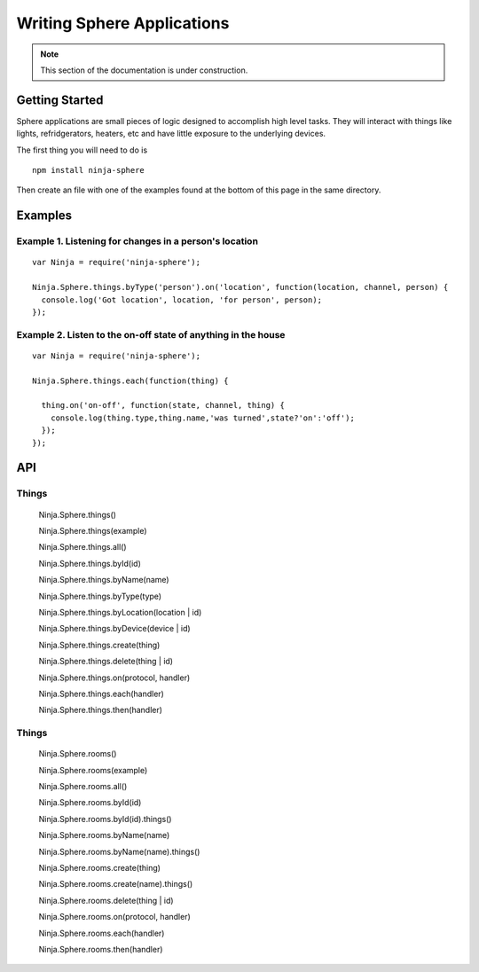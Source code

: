.. highlight:: javascript

Writing Sphere Applications
=======================

.. note:: This section of the documentation is under construction.

Getting Started
---------
Sphere applications are small pieces of logic designed to accomplish high level tasks. They will interact with things
like lights, refridgerators, heaters, etc and have little exposure to the underlying devices.

The first thing you will need to do is

::

  npm install ninja-sphere

Then create an file with one of the examples found at the bottom of this page in the same directory.

Examples
---------

Example 1. Listening for changes in a person's location
~~~~~~~~~~~~~

::

  var Ninja = require('ninja-sphere');

  Ninja.Sphere.things.byType('person').on('location', function(location, channel, person) {
    console.log('Got location', location, 'for person', person);
  });

Example 2. Listen to the on-off state of anything in the house
~~~~~~~~~~~~~

::

  var Ninja = require('ninja-sphere');

  Ninja.Sphere.things.each(function(thing) {

    thing.on('on-off', function(state, channel, thing) {
      console.log(thing.type,thing.name,'was turned',state?'on':'off');
    });
  });



API
---

Things
~~~~

  Ninja.Sphere.things()

  Ninja.Sphere.things(example)

  Ninja.Sphere.things.all()

  Ninja.Sphere.things.byId(id)

  Ninja.Sphere.things.byName(name)

  Ninja.Sphere.things.byType(type)

  Ninja.Sphere.things.byLocation(location | id)

  Ninja.Sphere.things.byDevice(device | id)

  Ninja.Sphere.things.create(thing)

  Ninja.Sphere.things.delete(thing | id)

  Ninja.Sphere.things.on(protocol, handler)

  Ninja.Sphere.things.each(handler)

  Ninja.Sphere.things.then(handler)


Things
~~~~

  Ninja.Sphere.rooms()

  Ninja.Sphere.rooms(example)

  Ninja.Sphere.rooms.all()

  Ninja.Sphere.rooms.byId(id)

  Ninja.Sphere.rooms.byId(id).things()

  Ninja.Sphere.rooms.byName(name)

  Ninja.Sphere.rooms.byName(name).things()

  Ninja.Sphere.rooms.create(thing)

  Ninja.Sphere.rooms.create(name).things()

  Ninja.Sphere.rooms.delete(thing | id)

  Ninja.Sphere.rooms.on(protocol, handler)

  Ninja.Sphere.rooms.each(handler)

  Ninja.Sphere.rooms.then(handler)

